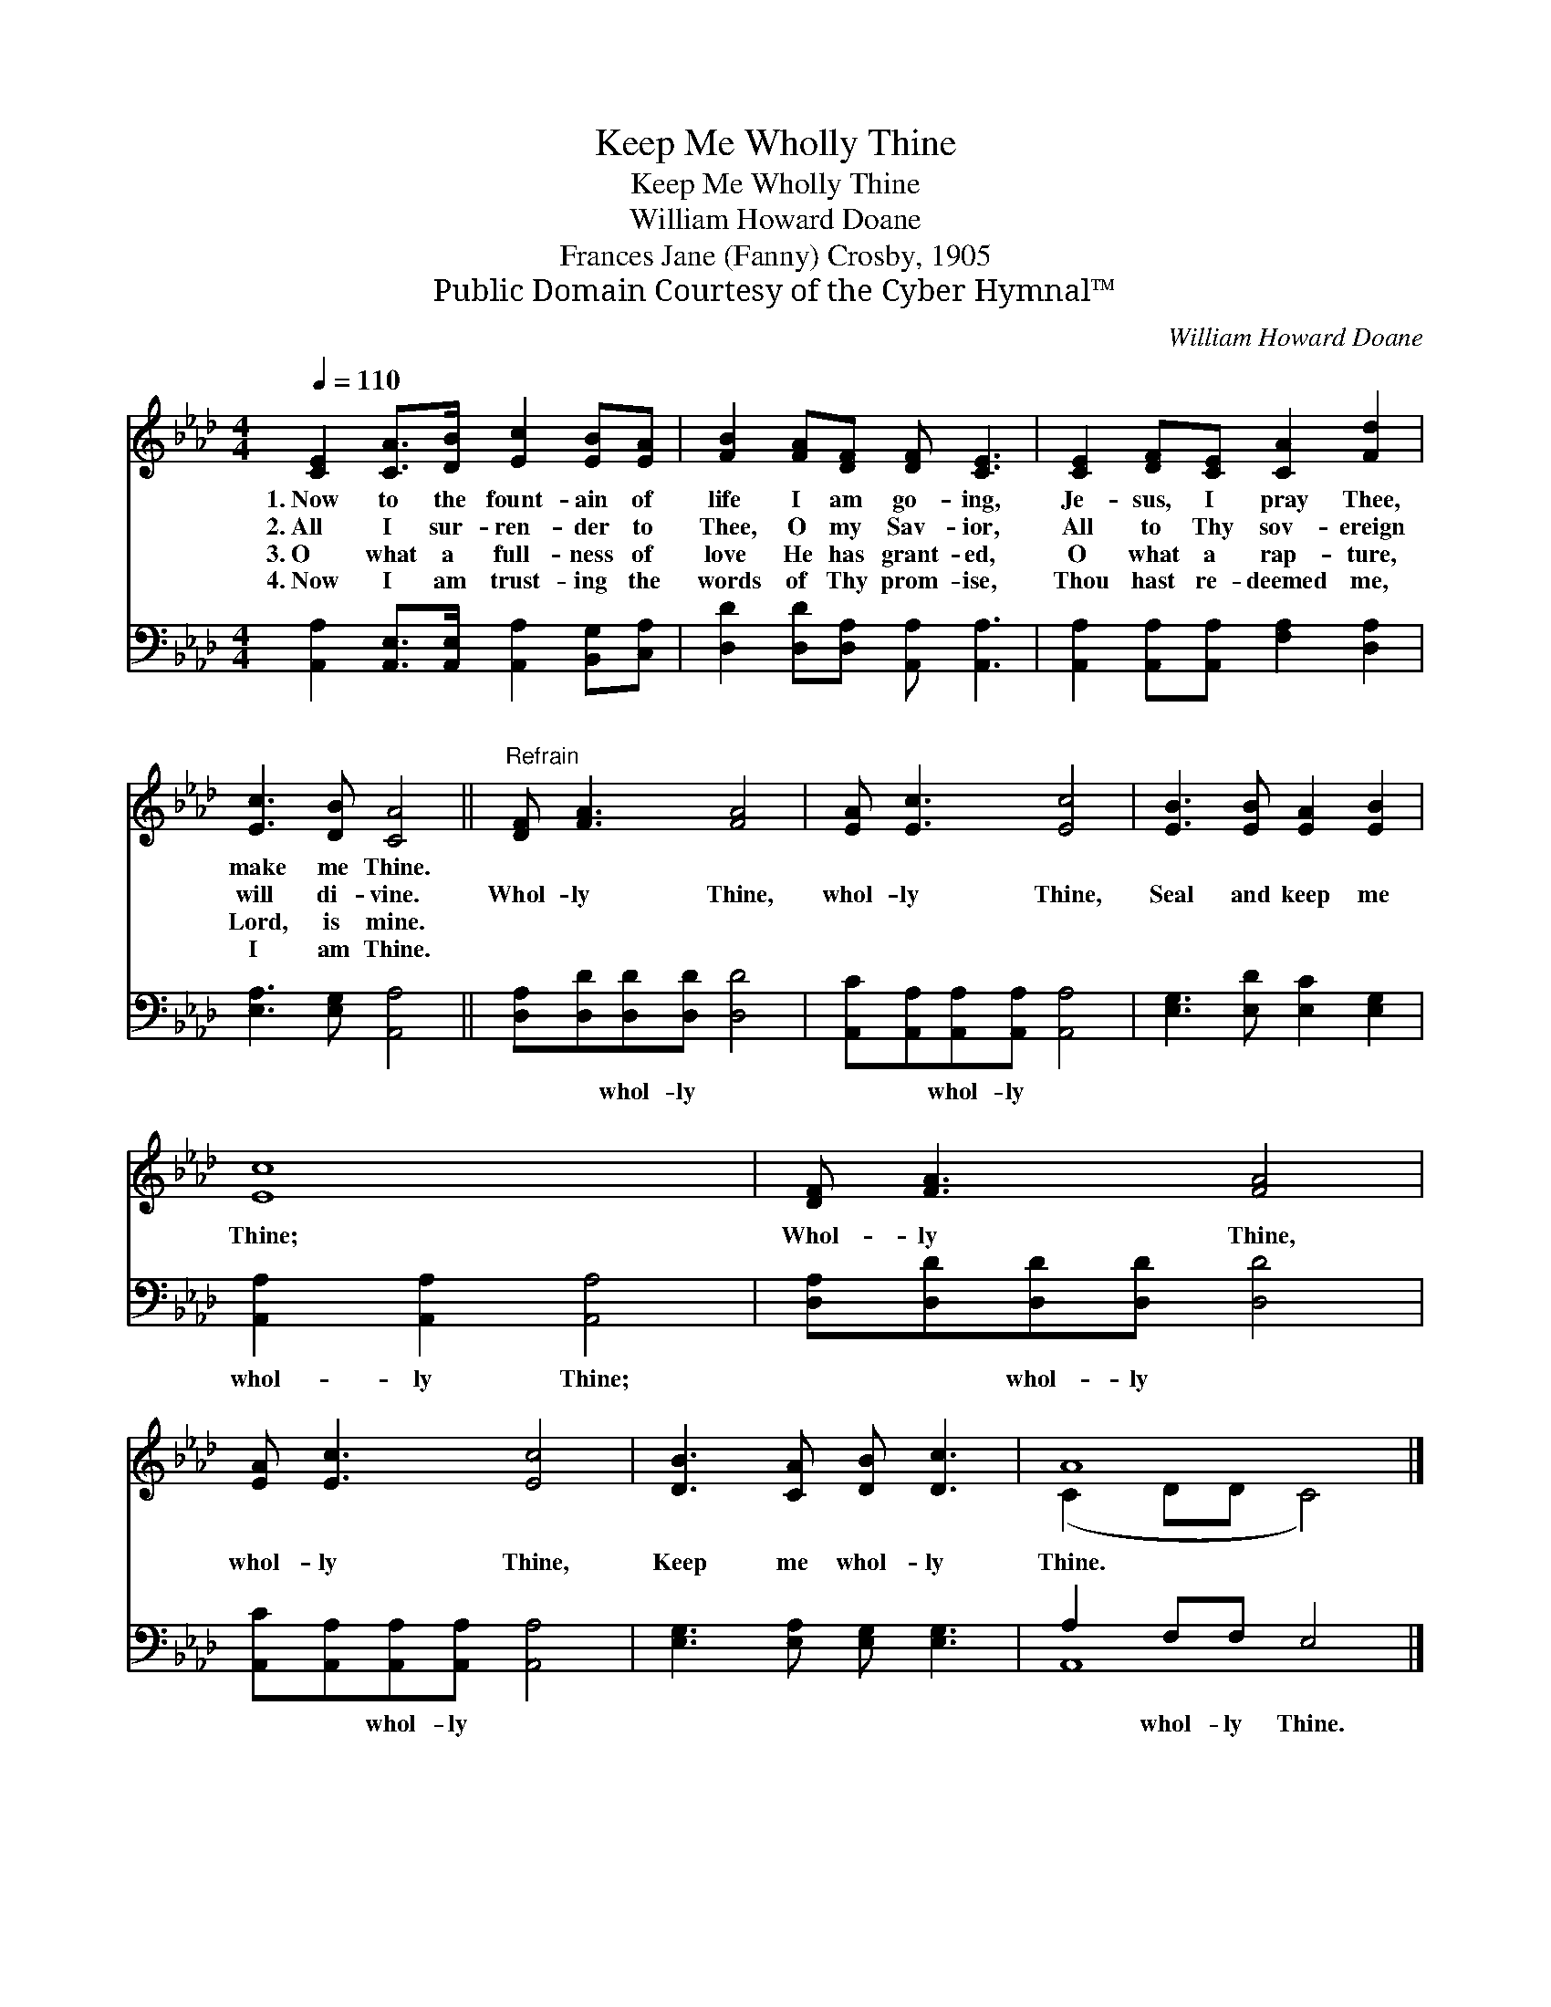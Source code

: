 X:1
T:Keep Me Wholly Thine
T:Keep Me Wholly Thine
T:William Howard Doane
T:Frances Jane (Fanny) Crosby, 1905
T:Public Domain Courtesy of the Cyber Hymnal™
C:William Howard Doane
Z:Public Domain
Z:Courtesy of the Cyber Hymnal™
%%score ( 1 2 ) ( 3 4 )
L:1/8
Q:1/4=110
M:4/4
K:Ab
V:1 treble 
V:2 treble 
V:3 bass 
V:4 bass 
V:1
 [CE]2 [CA]>[DB] [Ec]2 [EB][EA] | [FB]2 [FA][DF] [DF] [CE]3 | [CE]2 [DF][CE] [CA]2 [Fd]2 | %3
w: 1.~Now to the fount- ain of|life I am go- ing,|Je- sus, I pray Thee,|
w: 2.~All I sur- ren- der to|Thee, O my Sav- ior,|All to Thy sov- ereign|
w: 3.~O what a full- ness of|love He has grant- ed,|O what a rap- ture,|
w: 4.~Now I am trust- ing the|words of Thy prom- ise,|Thou hast re- deemed me,|
 [Ec]3 [DB] [CA]4 ||"^Refrain" [DF] [FA]3 [FA]4 | [EA] [Ec]3 [Ec]4 | [EB]3 [EB] [EA]2 [EB]2 | %7
w: make me Thine.||||
w: will di- vine.|Whol- ly Thine,|whol- ly Thine,|Seal and keep me|
w: Lord, is mine.||||
w: I am Thine.||||
 [Ec]8 | [DF] [FA]3 [FA]4 | [EA] [Ec]3 [Ec]4 | [DB]3 [CA] [DB] [Dc]3 | A8 |] %12
w: |||||
w: Thine;|Whol- ly Thine,|whol- ly Thine,|Keep me whol- ly|Thine.|
w: |||||
w: |||||
V:2
 x8 | x8 | x8 | x8 || x8 | x8 | x8 | x8 | x8 | x8 | x8 | (C2 DD C4) |] %12
V:3
 [A,,A,]2 [A,,E,]>[A,,E,] [A,,A,]2 [B,,G,][C,A,] | [D,D]2 [D,D][D,A,] [A,,A,] [A,,A,]3 | %2
w: ~ ~ ~ ~ ~ ~|~ ~ ~ ~ ~|
 [A,,A,]2 [A,,A,][A,,A,] [F,A,]2 [D,A,]2 | [E,A,]3 [E,G,] [A,,A,]4 || %4
w: ~ ~ ~ ~ ~|~ ~ ~|
 [D,A,][D,D][D,D][D,D] [D,D]4 | [A,,C][A,,A,][A,,A,][A,,A,] [A,,A,]4 | %6
w: ~ ~ whol- ly ~|~ ~ whol- ly ~|
 [E,G,]3 [E,D] [E,C]2 [E,G,]2 | [A,,A,]2 [A,,A,]2 [A,,A,]4 | [D,A,][D,D][D,D][D,D] [D,D]4 | %9
w: ~ ~ ~ ~|whol- ly Thine;|~ ~ whol- ly ~|
 [A,,C][A,,A,][A,,A,][A,,A,] [A,,A,]4 | [E,G,]3 [E,A,] [E,G,] [E,G,]3 | A,2 F,F, E,4 |] %12
w: ~ ~ whol- ly ~|~ ~ ~ ~|~ whol- ly Thine.|
V:4
 x8 | x8 | x8 | x8 || x8 | x8 | x8 | x8 | x8 | x8 | x8 | A,,8 |] %12

